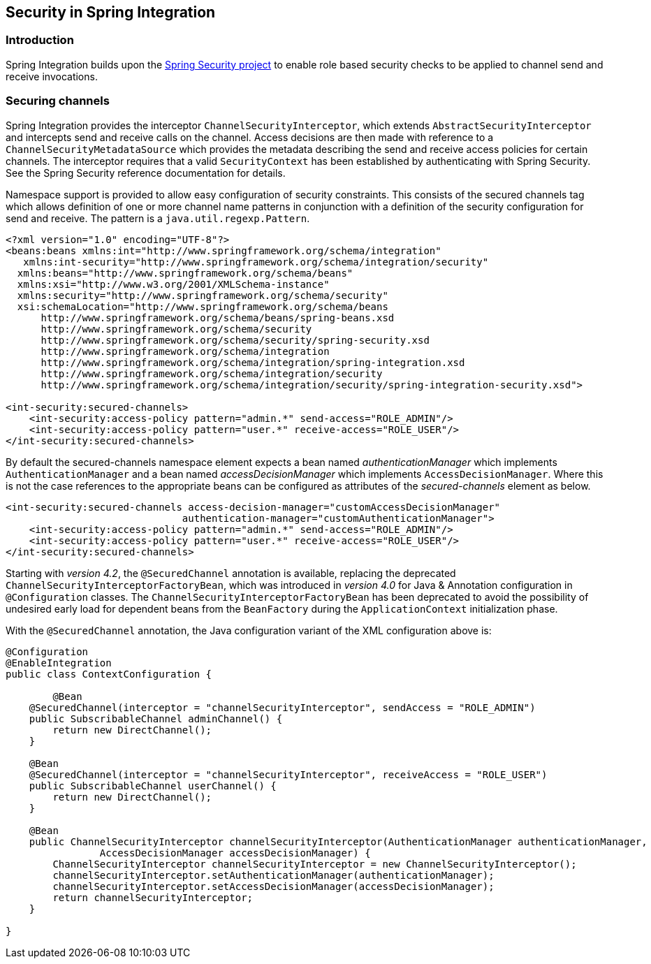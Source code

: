 [[security]]
== Security in Spring Integration

[[security-intro]]
=== Introduction

Spring Integration builds upon the http://static.springframework.org/spring-security/site/[Spring Security project] to enable role based security checks to be applied to channel send and receive invocations.

[[securing-channels]]
=== Securing channels

Spring Integration provides the interceptor `ChannelSecurityInterceptor`, which extends `AbstractSecurityInterceptor` and intercepts send and receive calls on the channel.
Access decisions are then made with reference to a `ChannelSecurityMetadataSource` which provides the metadata describing the send and receive access policies for certain channels.
The interceptor requires that a valid `SecurityContext` has been established by authenticating with Spring Security.
See the Spring Security reference documentation for details.

Namespace support is provided to allow easy configuration of security constraints.
This consists of the secured channels tag which allows definition of one or more channel name patterns in conjunction with a definition of the security configuration for send and receive.
The pattern is a `java.util.regexp.Pattern`.

[source,xml]
----
<?xml version="1.0" encoding="UTF-8"?>
<beans:beans xmlns:int="http://www.springframework.org/schema/integration"
   xmlns:int-security="http://www.springframework.org/schema/integration/security"
  xmlns:beans="http://www.springframework.org/schema/beans"
  xmlns:xsi="http://www.w3.org/2001/XMLSchema-instance"
  xmlns:security="http://www.springframework.org/schema/security"
  xsi:schemaLocation="http://www.springframework.org/schema/beans
      http://www.springframework.org/schema/beans/spring-beans.xsd
      http://www.springframework.org/schema/security
      http://www.springframework.org/schema/security/spring-security.xsd
      http://www.springframework.org/schema/integration
      http://www.springframework.org/schema/integration/spring-integration.xsd
      http://www.springframework.org/schema/integration/security
      http://www.springframework.org/schema/integration/security/spring-integration-security.xsd">

<int-security:secured-channels>
    <int-security:access-policy pattern="admin.*" send-access="ROLE_ADMIN"/>
    <int-security:access-policy pattern="user.*" receive-access="ROLE_USER"/>
</int-security:secured-channels>

----

By default the secured-channels namespace element expects a bean named _authenticationManager_ which implements `AuthenticationManager` and a bean named _accessDecisionManager_ which implements `AccessDecisionManager`.
Where this is not the case references to the appropriate beans can be configured as attributes of the _secured-channels_ element as below.

[source,xml]
----
<int-security:secured-channels access-decision-manager="customAccessDecisionManager"
                              authentication-manager="customAuthenticationManager">
    <int-security:access-policy pattern="admin.*" send-access="ROLE_ADMIN"/>
    <int-security:access-policy pattern="user.*" receive-access="ROLE_USER"/>
</int-security:secured-channels>

----

Starting with _version 4.2_, the `@SecuredChannel` annotation is available, replacing the deprecated
`ChannelSecurityInterceptorFactoryBean`, which was introduced in _version 4.0_ for Java & Annotation
configuration in `@Configuration` classes.
The `ChannelSecurityInterceptorFactoryBean` has been deprecated to
avoid the possibility of undesired early load for dependent beans from the `BeanFactory` during the `ApplicationContext` initialization
phase.

With the `@SecuredChannel` annotation, the Java configuration variant of the XML configuration above is:

[source,java]
----
@Configuration
@EnableIntegration
public class ContextConfiguration {

	@Bean
    @SecuredChannel(interceptor = "channelSecurityInterceptor", sendAccess = "ROLE_ADMIN")
    public SubscribableChannel adminChannel() {
    	return new DirectChannel();
    }

    @Bean
    @SecuredChannel(interceptor = "channelSecurityInterceptor", receiveAccess = "ROLE_USER")
    public SubscribableChannel userChannel() {
    	return new DirectChannel();
    }

    @Bean
    public ChannelSecurityInterceptor channelSecurityInterceptor(AuthenticationManager authenticationManager,
    		AccessDecisionManager accessDecisionManager) {
    	ChannelSecurityInterceptor channelSecurityInterceptor = new ChannelSecurityInterceptor();
    	channelSecurityInterceptor.setAuthenticationManager(authenticationManager);
    	channelSecurityInterceptor.setAccessDecisionManager(accessDecisionManager);
    	return channelSecurityInterceptor;
    }

}
----
